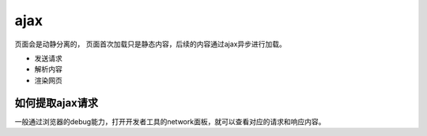 ajax
====================================================
页面会是动静分离的， 页面首次加载只是静态内容，后续的内容通过ajax异步进行加载。

- 发送请求
- 解析内容
- 渲染网页


如何提取ajax请求
----------------------------------------------------------
一般通过浏览器的debug能力，打开开发者工具的network面板，就可以查看对应的请求和响应内容。
